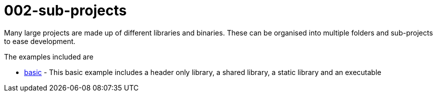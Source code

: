 = 002-sub-projects

Many large projects are made up of different libraries and binaries. These
can be organised into multiple folders and sub-projects to ease development.

The examples included are

  - link:a-sub-project/[basic] - This basic example includes a header only library, a shared library, a static library
  and an executable
